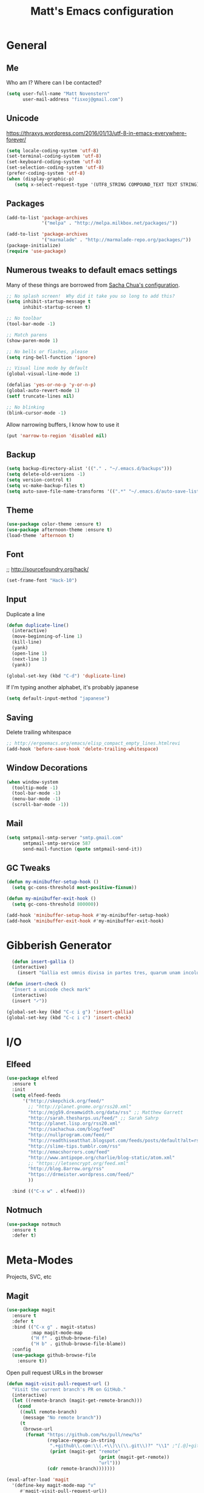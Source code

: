 #+TITLE: Matt's Emacs configuration

* General
** Me
Who am I?  Where can I be contacted?
#+begin_src emacs-lisp
(setq user-full-name "Matt Novenstern"
      user-mail-address "fisxoj@gmail.com")
#+end_src
** Unicode
https://thraxys.wordpress.com/2016/01/13/utf-8-in-emacs-everywhere-forever/
#+BEGIN_SRC emacs-lisp
(setq locale-coding-system 'utf-8)
(set-terminal-coding-system 'utf-8)
(set-keyboard-coding-system 'utf-8)
(set-selection-coding-system 'utf-8)
(prefer-coding-system 'utf-8)
(when (display-graphic-p)
   (setq x-select-request-type '(UTF8_STRING COMPOUND_TEXT TEXT STRING)))
#+END_SRC

** Packages

#+begin_src emacs-lisp
(add-to-list 'package-archives
             '("melpa" . "http://melpa.milkbox.net/packages/"))

(add-to-list 'package-archives
             '("marmalade" . "http://marmalade-repo.org/packages/"))
(package-initialize)
(require 'use-package)
#+end_src

** Numerous tweaks to default emacs settings
Many of these things are borrowed from [[http://pages.sachachua.com/.emacs.d/Sacha.html][Sacha Chua's configuration]].
#+begin_src emacs-lisp
  ;; No splash screen!  Why did it take you so long to add this?
  (setq inhibit-startup-message t
        inhibit-startup-screen t)

  ;; No toolbar
  (tool-bar-mode -1)

  ;; Match parens
  (show-paren-mode 1)

  ;; No bells or flashes, please
  (setq ring-bell-function 'ignore)

  ;; Visual line mode by default
  (global-visual-line-mode 1)

  (defalias 'yes-or-no-p 'y-or-n-p)
  (global-auto-revert-mode 1)
  (setf truncate-lines nil)

  ;; No blinking
  (blink-cursor-mode -1)
#+end_src

Allow narrowing buffers, I know how to use it
#+begin_src emacs-lisp
(put 'narrow-to-region 'disabled nil)
#+end_src

** Backup

#+begin_src emacs-lisp
(setq backup-directory-alist '(("." . "~/.emacs.d/backups")))
(setq delete-old-versions -1)
(setq version-control t)
(setq vc-make-backup-files t)
(setq auto-save-file-name-transforms '((".*" "~/.emacs.d/auto-save-list/" t)))
#+end_src
** Theme
#+begin_src emacs-lisp
(use-package color-theme :ensure t)
(use-package afternoon-theme :ensure t)
(load-theme 'afternoon t)
#+end_src
** Font
;; http://sourcefoundry.org/hack/
#+BEGIN_SRC emacs-lisp
(set-frame-font "Hack-10")
#+END_SRC
** Input
Duplicate a line
#+begin_src emacs-lisp
(defun duplicate-line()
  (interactive)
  (move-beginning-of-line 1)
  (kill-line)
  (yank)
  (open-line 1)
  (next-line 1)
  (yank))

(global-set-key (kbd "C-d") 'duplicate-line)

#+end_src

If I'm typing another alphabet, it's probably japanese
#+begin_src emacs-lisp
  (setq default-input-method "japanese")
#+end_src
** Saving
Delete trailing whitespace
#+begin_src emacs-lisp
;; http://ergoemacs.org/emacs/elisp_compact_empty_lines.htmlrevi
(add-hook 'before-save-hook 'delete-trailing-whitespace)
#+end_src
** Window Decorations
#+begin_src emacs-lisp
(when window-system
  (tooltip-mode -1)
  (tool-bar-mode -1)
  (menu-bar-mode -1)
  (scroll-bar-mode -1))
#+end_src
** Mail
#+begin_src emacs-lisp
  (setq smtpmail-smtp-server "smtp.gmail.com"
        smtpmail-smtp-service 587
        send-mail-function (quote smtpmail-send-it))
#+end_src
** GC Tweaks
#+BEGIN_SRC emacs-lisp
(defun my-minibuffer-setup-hook ()
  (setq gc-cons-threshold most-positive-fixnum))

(defun my-minibuffer-exit-hook ()
  (setq gc-cons-threshold 800000))

(add-hook 'minibuffer-setup-hook #'my-minibuffer-setup-hook)
(add-hook 'minibuffer-exit-hook #'my-minibuffer-exit-hook)
#+END_SRC
* Gibberish Generator
#+begin_src emacs-lisp
  (defun insert-gallia ()
  (interactive)
    (insert "Gallia est omnis divisa in partes tres, quarum unam incolunt Belgae, aliam Aquitani, tertiam qui ipsorum lingua Celtae, nostra Galli appellantur.  Hi omnes lingua, institutis, legibus inter se differunt. Gallos ab Aquitanis Garumna flumen, a Belgis Matrona et Sequana dividit.  Horum omnium fortissimi sunt Belgae, propterea quod a cultu atque humanitate provinciae longissime absunt, minimeque ad eos mercatores saepe commeant atque ea quae ad effeminandos animos pertinent important, proximique sunt Germanis, qui trans Rhenum incolunt, quibuscum continenter bellum gerunt. Qua de causa Helvetii quoque reliquos Gallos virtute praecedunt, quod fere cotidianis proeliis cum Germanis contendunt, cum aut suis finibus eos prohibent aut ipsi in eorum finibus bellum gerunt. Eorum una, pars, quam Gallos obtinere dictum est, initium capit a flumine Rhodano, continetur Garumna flumine, Oceano, finibus Belgarum, attingit etiam ab Sequanis et Helvetiis flumen Rhenum, vergit ad septentriones.  Belgae ab extremis Galliae finibus oriuntur, pertinent ad inferiorem partem fluminis Rheni, spectant in septentrionem et orientem solem.  Aquitania a Garumna flumine ad Pyrenaeos montes et eam partem Oceani quae est ad Hispaniam pertinet; spectat inter occasum solis et septentriones."))

(defun insert-check ()
  "Insert a unicode check mark"
  (interactive)
  (insert "✓"))

(global-set-key (kbd "C-c i g") 'insert-gallia)
(global-set-key (kbd "C-c i c") 'insert-check)
#+end_src

* I/O
** Elfeed
#+begin_src emacs-lisp
  (use-package elfeed
    :ensure t
    :init
    (setq elfeed-feeds
        '("http://skepchick.org/feed/"
          ;; "http://planet.gnome.org/rss20.xml"
          "http://mjg59.dreamwidth.org/data/rss" ;; Matthew Garrett
          "http://sarah.thesharps.us/feed/" ;; Sarah Sahrp
          "http://planet.lisp.org/rss20.xml"
          "http://sachachua.com/blog/feed"
          "http://nullprogram.com/feed/"
          "http://readthiseatthat.blogspot.com/feeds/posts/default?alt=rss"
          "http://slime-tips.tumblr.com/rss"
          "http://emacshorrors.com/feed"
          "http://www.antipope.org/charlie/blog-static/atom.xml"
          ;; "https://letsencrypt.org/feed.xml"
          "http://blog.8arrow.org/rss"
          "https://drmeister.wordpress.com/feed/"
          ))

    :bind (("C-x w" . elfeed)))

#+end_src
** Notmuch
#+begin_src emacs-lisp
  (use-package notmuch
    :ensure t
    :defer t)
#+end_src
* Meta-Modes
Projects, SVC, etc

** Magit
#+begin_src emacs-lisp
  (use-package magit
    :ensure t
    :defer t
    :bind (("C-x g" . magit-status)
           :map magit-mode-map
           ("H f" . github-browse-file)
           ("H b" . github-browse-file-blame))
    :config
    (use-package github-browse-file
      :ensure t))
#+end_src

Open pull request URLs in the browser
#+BEGIN_SRC emacs-lisp
(defun magit-visit-pull-request-url ()
  "Visit the current branch's PR on GitHub."
  (interactive)
  (let ((remote-branch (magit-get-remote-branch)))
    (cond
     ((null remote-branch)
      (message "No remote branch"))
     (t
      (browse-url
       (format "https://github.com/%s/pull/new/%s"
               (replace-regexp-in-string
                ".+github\\.com:\\(.+\\)\\(\\.git\\)?" "\\1" ;"[.@]+github\\.com:\\(.+\\)\\.git" "\\1"
                (print (magit-get "remote"
                                  (print (magit-get-remote))
                                  "url")))
               (cdr remote-branch)))))))

(eval-after-load 'magit
  '(define-key magit-mode-map "v"
     #'magit-visit-pull-request-url))
#+END_SRC
** Projectile
#+begin_src emacs-lisp
  (use-package projectile
    :ensure t
    :defer t
    :config
    (projectile-global-mode)
    (use-package grizzl
      :ensure t)

    (setq projectile-enable-caching t
          projectile-completion-system 'grizzl
          projectile-switch-project-action 'projectile-vc)
    (defun projectile-cl ()
      "Identifies a project as being common lisp by the presence of files with .cl or .lisp extensions"
      (-any? (lambda (file)
               (let ((extension (file-name-extension file)))
                 (or (string= extension "lisp")
                     (string= extension "cl"))))
             (projectile-current-project-files)))

    (defun projectile-cl-test-function ()
      "Calls into slime to run the current project's tests with asdf."
      (message "Testing %s in slime..." (projectile-project-name))
      (slime-eval-async
          `(asdf:test-system ,(projectile-project-name))
        (lambda (result) (message "Tests finished with result %s" result))
        "CL-USER"))

    (projectile-register-project-type 'common-lisp #'projectile-cl nil #'projectile-cl-test-function))
#+end_src
** Multiple Cursors
#+begin_src emacs-lisp
  (use-package multiple-cursors
    :defer t
    :ensure t)

  (global-set-key (kbd "C->") 'mc/mark-next-like-this)
  (global-set-key (kbd "C-<") 'mc/mark-previous-like-this)
  (global-set-key (kbd "C-c C->") 'mc/mark-all-like-this-dwim)
  (global-set-key (kbd "C-:") 'mc/mark-next-lines)
#+end_src

** Autocomplete
#+BEGIN_SRC emacs-lisp
(use-package auto-complete
:ensure t
:init
(ac-config-default)
(global-auto-complete-mode 1))
#+END_SRC
** Swiper
#+BEGIN_SRC emacs-lisp
(use-package swiper
 :ensure t
 :init (ivy-mode 1))

#+END_SRC
** Dim
#+BEGIN_SRC emacs-lisp
(use-package dim
 :ensure t
 :init
(dim-major-names
   '((emacs-lisp-mode    "EL")
     (lisp-mode          "CL")
     (Info-mode          "I")
     (help-mode          "H")))
  (dim-minor-names
   '((auto-fill-function " ↵")
     (isearch-mode       " 🔎")
     (whitespace-mode    " _"  whitespace)
     (paredit-mode       " ()" paredit)
     (eldoc-mode         ""    eldoc)
     (ivy-mode           " ❦")
     (projectile-mode    " ↢")
     (flyspell-mode      " 🐦")
     (org-indent-mode    "")
     (magit-mode         " ❇")
     (writegood-mode     " ✎"))))

#+END_SRC
** Writegood
#+BEGIN_SRC emacs-lisp
(use-package writegood-mode
  :ensure t)
#+END_SRC
* Mode Tweaks
** Org
#+begin_src emacs-lisp
  (setq org-directory "~/Documents/Notes/"
        org-journal-dir "~/Documents/Notes/")
#+end_src
*** Presentation
#+begin_src emacs-lisp
  (use-package org-bullets
    :ensure t
    :defer t)
  (add-hook 'org-mode-hook
            (lambda ()
              (writegood-mode)
              (flyspell-mode)
              (org-bullets-mode)))
  (setq org-startup-indented t
        org-ellipsis "⤵"
        org-startup-with-inline-images t)
#+end_src
*** Babel
#+begin_src emacs-lisp
  (org-babel-do-load-languages
   'org-babel-load-languages
   '((gnuplot . t)
     (lisp    . t)
     (maxima  . t)
     (python  . t)
     (clojure . t)))

  (setq org-confirm-babel-evaluate nil
        org-src-tab-acts-natively t)
#+end_src
*** Capture
#+begin_src emacs-lisp
(define-key global-map "\C-cc" 'org-capture)
(setq org-capture-templates
      '(("t" "Todo" entry (file+headline "~/Documents/Notes/todo.org" "Tasks")
	 "* TODO %?\n  %i\n  %a")
        ("j" "Journal" entry (file+datetree "~/Documents/Notes/journal.org")
	 "* %?\nEntered on %U\n  %i\n  %a")
	("n" "Note" entry (file+datetree "~/Documents/notebook.org")
			       "* %?\nEntered %U\n %i\n %a")
  ;; http://stackoverflow.com/questions/14666625/combine-org-mode-capture-and-drill-modules-to-learn-vocabulary
  ("J" "Japanese" entry
    (file+headline "~/Documents/japanese drill.org" "Vocabulary")
        "* %^{The word} :drill:\n %t\n %^{kana|%\\1} \n** Answer \n%^{The definition}"
        :immediate-finish t)))
#+end_src

Store link
#+begin_src emacs-lisp
(define-key global-map "\C-cl" 'org-store-link)
#+end_src
*** Journal
#+begin_src emacs-lisp
(defvar org-journal-file "~/Documents/Notes/journal.org"
  "Path to OrgMode journal file.")

(defvar org-journal-dir "~/Documents/Notes/")

(defvar org-journal-date-format "%Y-%m-%d"
  "Date format string for journal headings.")
#+end_src
*** Speed Keys
#+begin_src emacs-lisp

#+end_src
*** Logging
#+begin_src emacs-lisp
(setq org-log-done t)
#+end_src
*** Export
#+begin_src emacs-lisp
(use-package ox-html5slide :ensure t)
(use-package ox-reveal :ensure t)

#+end_src
**** LateX
#+begin_src emacs-lisp
   (setf TeX-engine 'xetex)


   (setq org-export-latex-todo-keyword-markup
         '((t      . "\\textbf{%s}")
           ("TODO" . "\\textcolor{red}{TODO}")
           ("DONE" . "\\textcolor{green}{DONE}"))
         org-latex-pdf-process (list "latexmk -pdflatex=xelatex -pdf -bibtex %f")
         org-format-latex-header
               "\\documentclass{article}
   \\usepackage[usenames]{color}
   [PACKAGES]
   [DEFAULT-PACKAGES]
   \\include{physics}
   \\pagestyle{empty}             % do not remove
   % The settings below are copied from fullpage.sty
   \\setlength{\\textwidth}{\\paperwidth}
   \\addtolength{\\textwidth}{-3cm}
   \\setlength{\\oddsidemargin}{1.5cm}
   \\addtolength{\\oddsidemargin}{-2.54cm}
   \\setlength{\\evensidemargin}{\\oddsidemargin}
   \\setlength{\\textheight}{\\paperheight}
   \\addtolength{\\textheight}{-\\headheight}
   \\addtolength{\\textheight}{-\\headsep}
   \\addtolength{\\textheight}{-\\footskip}
   \\addtolength{\\textheight}{-3cm}
   \\setlength{\\topmargin}{1.5cm}
   \\addtolength{\\topmargin}{-2.54cm}"
               org-latex-image-default-width ".6\\linewidth")

(dolist (class '(;; Presentation beamer class
		 ("presentation"
		  "\\documentclass{beamer}
		\\usetheme[alternativetitlepage=true]{Torino}
		%\\usecolortheme{{{{beamercolortheme}}}}
		\\usepackage{fontspec}
		\\include{common}
		\\include{physics}"
		  ("\\section{%s}" . "\\section*{%s}")

		  ("\\begin{frame}[fragile]\\frametitle{%s}"
		   "\\end{frame}"
		   "\\begin{frame}[fragile]\\frametitle{%s}"
		   "\\end{frame}"))

		 ;; Revtex class
		 ("revtex"
		  "\\documentclass{revtex4-1}
		\\usepackage{fontspec}
		\\usepackage{graphicx}
		[NO-DEFAULT-PACKAGES]"
		  ("\\section{%s}" . "\\section*{%s}")

		  ("\\subsection{%s}" . "\\subsection*{%s}"))
		 ;; Problem set class
		 ("problemset"
               "\\documentclass{article}[10pt]
                 [NO-DEFAULT-PACKAGES]
                 \\include{common}
		\\include{physics}
		\\renewcommand\\thesubsection{\\textcircled{\\alph{subsection}}}"
               ("\\section{%s}" . "\\section{%s}")
               ("\\subsection{%s}" . "\\subsection{%s}")
               ("\\subsubsection{%s}" . "\\subsubsection{%s}")
               ("\\paragraph{%s}" . "\\paragraph{%s}")
               ("\\subparagraph{%s}" . "\\subparagraph{%s}"))

		 ;; notes
		 ("notes"
               "\\documentclass{article}[10pt]
                [NO-DEFAULT-PACKAGES]
                \\include{common}
		\\include{physics}"
               ("\\section{%s}" . "\\section{%s}")
               ("\\subsection{%s}" . "\\subsection{%s}")
               ("\\subsubsection{%s}" . "\\subsubsection{%s}")
               ("\\paragraph{%s}" . "\\paragraph{%s}")
               ("\\subparagraph{%s}" . "\\subparagraph{%s}"))))
  ;; Add classes to export list
  (add-to-list 'org-latex-classes
	       class))
#+end_src
**** Reveal
#+begin_src emacs-lisp
(setq org-reveal-root "http://cdn.jsdelivr.net/reveal.js/3.0.0/")
#+end_src
*** Babel
#+begin_src emacs-lisp
(setq org-src-fontify-natively t)
#+end_src
*** Agenda
#+begin_src emacs-lisp
  (define-key global-map "\C-ca" 'org-agenda)

  (setf org-agenda-files
        (quote ("~/Documents/Notes/journal.org"
                "~/Documents/Notes/todo.org")))
#+end_src
*** Org2Blog
#+begin_src emacs-lisp
  (use-package org2blog
    :load-path "~/.emacs.d/org2blog"
    :config
    (setq
     org2blog/wp-blog-alist
     (quote
      (("I will do science to it"
        :url "http://www.fisxoj.net/xmlrpc.php"
        :username "fisxoj"
        :default-title "Hello World"
        :default-categories nil
        :tags-as-categories t)))

     org2blog/wp-use-tags-as-categories t))
#+end_src
** JS2 Mode
https://github.com/graehl/.emacs.d/commit/8111e8648f12c2e7b43d8e9245cc7d753739a66e
#+begin_src emacs-lisp
  ; (defun js2-tab-properly ()
  ;   (interactive)
  ;   (let ((yas-fallback-behavior 'return-nil))
  ;     (unless (yas-expand)
  ;       (indent-for-tab-command)
  ;       (when (looking-back "^\s*")
  ;         (back-to-indentation)))))

  (use-package js2-mode
;;    :defer t
    :ensure t

    :init
    ;(bind-key "TAB" 'js2-tab-properly js2-mode-map)
  )

  (add-to-list 'auto-mode-alist '("\\.js$" . js2-mode))
  (add-to-list 'auto-mode-alist '("\\.jsx$" . js2-mode))
#+end_src
** Lisp
#+begin_src emacs-lisp
    (use-package slime
    :ensure t
    :config
    (setq inferior-lisp-program "sbcl --dynamic-space-size 2560"
          slime-contribs '(slime-fancy)
          slime-complete-symbol*-fancy t
          slime-complete-symbol-function 'slime-fuzzy-complete-symbol))

    (use-package paredit
     :ensure t)
    (add-hook 'emacs-lisp-mode-hook       (lambda () (paredit-mode +1)))
    (add-hook 'lisp-mode-hook             (lambda () (paredit-mode +1)))
    (add-hook 'lisp-interaction-mode-hook (lambda () (paredit-mode +1)))
    (add-hook 'scheme-mode-hook           (lambda () (paredit-mode +1)))
    (add-hook 'slime-mode-hook            (lambda () (paredit-mode +1)))
#+end_src
** Python
Workaround for org html export with =fci= thanks to [[https://github.com/dakrone/dakrone-dotfiles/blob/master/emacs.org#fill-column-indicator][darkone]]!
#+BEGIN_SRC emacs-lisp
  (use-package elpy
    :ensure t
    :defer t)

  (use-package fill-column-indicator
    :ensure t
    :config
    (defun fci-mode-override-advice (&rest args))
    (use-package org)
    (advice-add 'org-html-fontify-code :around
                (lambda (fun &rest args)
                  (advice-add 'fci-mode :override #'fci-mode-override-advice)
                  (let ((result  (apply fun args)))
                    (advice-remove 'fci-mode #'fci-mode-override-advice)
                    result))))

  (add-hook 'python-mode-hook 'fci-mode)
  ;(elpy-enable)
  ;;(add-hook 'python-mode-hook 'jedi:setup)

  (setq fci-rule-column 80)
#+END_SRC
** Web
#+begin_src emacs-lisp
  (use-package web-mode
    :defer t
    :ensure t)
  (use-package rainbow-mode :ensure t :defer t)

  (add-to-list 'auto-mode-alist '("\\.phtml\\'" . web-mode))
  (add-to-list 'auto-mode-alist '("\\.tpl\\.php\\'" . web-mode))
  (add-to-list 'auto-mode-alist '("\\.[gj]sp\\'" . web-mode))
  (add-to-list 'auto-mode-alist '("\\.as[cp]x\\'" . web-mode))
  (add-to-list 'auto-mode-alist '("\\.erb\\'" . web-mode))
  (add-to-list 'auto-mode-alist '("\\.mustache\\'" . web-mode))
  (add-to-list 'auto-mode-alist '("\\.djhtml\\'" . web-mode))
  (add-to-list 'auto-mode-alist '("\\.ejs$" . web-mode))
  (add-to-list 'auto-mode-alist '("\\.scss$" . web-mode))
  (add-to-list 'auto-mode-alist '("\\.css$" . web-mode))
  (add-to-list 'auto-mode-alist '("\\.html?\\'" . web-mode))

  (add-hook 'web-mode-hook
            (lambda ()
              (git-gutter+-mode)

              (linum-mode)))

  (setq-default indent-tabs-mode nil)

  (require 'flyspell)
  (setq flyspell-issue-message-flg nil
        web-mode-markup-indent-offset 2
        web-mode-code-indent-offset 2
        web-mode-css-indent-offset 2)

  (add-hook 'enh-ruby-mode-hook
            (lambda () (flyspell-prog-mode)))

  (add-hook 'web-mode-hook
            (lambda () (flyspell-prog-mode)))
  ;; flyspell mode breaks auto-complete mode without this.
  (ac-flyspell-workaround)

  (defadvice web-mode-highlight-part (around tweak-jsx activate)
    (if (equal web-mode-content-type "jsx")
        (let ((web-mode-enable-part-face nil))
          ad-do-it)
      ad-do-it))
#+end_src
** Octave
#+begin_src emacs-lisp
  (add-to-list 'auto-mode-alist '("\\.m$" . octave-mode))
#+end_src
** LaTeX
#+begin_src emacs-lisp
(setq TeX-auto-save t
      TeX-parse-self t
      TeX-save-query nil
      TeX-PDF-mode t)

(add-hook 'LaTeX-mode-hook 'flyspell-mode)
(add-hook 'LaTeX-mode-hook 'flyspell-buffer)
#+end_src
** Ruby
#+begin_src emacs-lisp
(add-to-list 'auto-mode-alist '("\\.rb$" . enh-ruby-mode))
(add-to-list 'auto-mode-alist '("\\.rake$" . enh-ruby-mode))
(add-to-list 'auto-mode-alist '("Rakefile$" . enh-ruby-mode))
(add-to-list 'auto-mode-alist '("\\.gemspec$" . enh-ruby-mode))
(add-to-list 'auto-mode-alist '("\\.ru$" . enh-ruby-mode))
(add-to-list 'auto-mode-alist '("Gemfile$" . enh-ruby-mode))
(add-to-list 'auto-mode-alist '("\\.json.jbuilder$" . enh-ruby-mode))

(add-to-list 'interpreter-mode-alist '("ruby" . enh-ruby-mode))
(add-hook 'enh-ruby-mode-hook
	  (lambda ()
	    ;; (local-set-key (kbd "C-c l") 'rspec-compile-on-line)
	    ;; (local-set-key (kbd "C-c k") 'rspec-compile-file)
	    (ruby-electric-mode)
	    (linum-mode)
	    (git-gutter+-mode)))
#+end_src
** Clojure
#+begin_src emacs-lisp
  (use-package cider
    :defer t
    :ensure t)
  (add-hook 'clojure-mode-hook (lambda () (paredit-mode 1)))

  (add-hook 'clojure-mode-hook 'turn-on-eldoc-mode)

  (add-hook 'clojure-mode-hook 'paredit-mode)
  (setq nrepl-hide-special-buffers t
        cider-repl-pop-to-buffer-on-connect nil
        cider-show-error-buffer nil
        cider-repl-popup-stacktraces t
        cider-lein-command "lein")
#+end_src
** Go
#+BEGIN_SRC emacs-lisp
  (use-package go-mode
    :ensure t
    :defer t
    :bind (:map go-mode-map
                ("M-." . godef-jump))
    :config
    (let ((gopath (expand-file-name "~/Code/gocode"))
        (gobin (expand-file-name "~/Code/gocode/bin")))
      (setenv "GOPATH" gopath)
      (setenv "GOBIN" gobin)
      (add-to-list 'exec-path gobin)
      (add-hook 'before-save-hook
                (lambda ()
                  (when (eq major-mode 'go-mode)
                    (gofmt-before-save))))

      (flycheck-define-checker go-goflymake
        "A Go syntax and style checker using the go utility.
      See URL `https://github.com/dougm/goflymake'."
        :command ("goflymake" "-prefix=flycheck_"
                  (eval (if goflymake-debug "-debug=true" "-debug=false"))
                  source-inplace)
        :error-patterns ((error line-start (file-name) ":" line ": " (message) line-end))
        :modes go-mode)

       (add-to-list 'flycheck-checkers 'go-gofmt)))
#+END_SRC

Here's some things to install to make all of these bits work

#+BEGIN_EXAMPLE
go get -u github.com/nsf/gocode
go get -v github.com/rogpeppe/godef
go get -u github.com/dougm/goflymake
go get golang.org/x/tools/cmd/oracle
#+END_EXAMPLE
